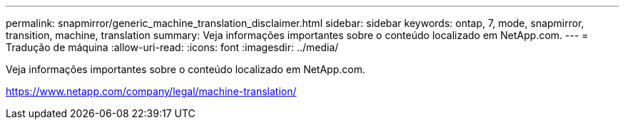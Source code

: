 ---
permalink: snapmirror/generic_machine_translation_disclaimer.html 
sidebar: sidebar 
keywords: ontap, 7, mode, snapmirror, transition, machine, translation 
summary: Veja informações importantes sobre o conteúdo localizado em NetApp.com. 
---
= Tradução de máquina
:allow-uri-read: 
:icons: font
:imagesdir: ../media/


Veja informações importantes sobre o conteúdo localizado em NetApp.com.

https://www.netapp.com/company/legal/machine-translation/[]
